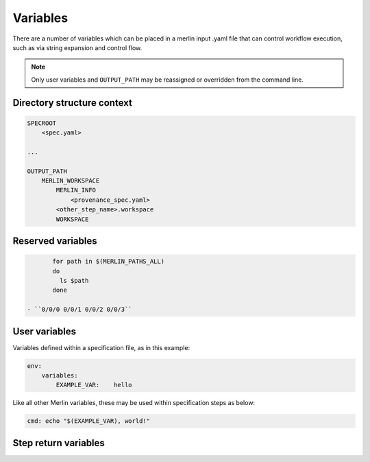 Variables
=========

There are a number of variables which can be placed in a merlin input .yaml
file that can control workflow execution, such as via string expansion and
control flow.

.. note:: Only user variables and ``OUTPUT_PATH`` may be reassigned or overridden from the command line.

Directory structure context
---------------------------

.. code::

    SPECROOT
        <spec.yaml>
    
    ...

    OUTPUT_PATH
        MERLIN_WORKSPACE
            MERLIN_INFO
                <provenance_spec.yaml>
            <other_step_name>.workspace
            WORKSPACE
            

Reserved variables
-------------------
.. list-table:: Study variables that Merlin uses. May be referenced within a specification file, but not reassigned or overridden.

  * - Variable
    - Description
    - Example Expansion
  * - ``$(SPECROOT)``
    -  Directory path of the specification file.
    - ``/globalfs/user/merlin_workflows``
  * - ``$(OUTPUT_PATH)``
    - Directory path the study output will be written to. If not defined
      will default to the current working directory. May be reassigned or
      overridden.
    - ``./studies``
  * - ``$(MERLIN_TIMESTAMP)``
    - The time a study began. May be used as a unique identifier.
    - ``"YYYYMMDD-HHMMSS"``
  * - ``$(MERLIN_WORKSPACE)``
    - Output directory generated by a study at ``OUTPUT_PATH``. Ends with
      ``MERLIN_TIMESTAMP``.
    - ``$(OUTPUT_PATH)/ensemble_name_$(MERLIN_TIMESTAMP)``
  * - ``$(WORKSPACE)``
    - The workspace directory for a single step.
    - ``$(OUTPUT_PATH)/ensemble_name_$(MERLIN_TIMESTAMP)/step_name/``
  * - ``$(MERLIN_INFO)``
    - Directory within ``MERLIN_WORKSPACE`` that holds a provenance spec.
      Commonly used to hold ``samples.npy``.
    - ``$(MERLIN_WORKSPACE)/merlin_info/`` 
  * - ``$(MERLIN_SAMPLE_ID)``
    - Sample index in an ensemble
    - ``0`` ``1`` ``2`` ``3``
  * - ``$(MERLIN_SAMPLE_PATH)``
    - Path in the sample directory tree to a sample's directory, i.e. where the
      task is actually run.
    - ``/0/0/0/`` ``/0/0/1/`` ``/0/0/2/`` ``/0/0/3/``
  * - ``$(MERLIN_GLOB_PATH)``
    - All of the directories in a simulation tree as a glob (*) string
    - ``/\*/\*/\*/\*``
  * - ``$(MERLIN_PATHS_ALL)``
    - A space delimited string of all of the paths;
      can be used as is in bash for loop for instance with

.. code:: bash

           for path in $(MERLIN_PATHS_ALL)
           do
             ls $path
           done

    - ``0/0/0 0/0/1 0/0/2 0/0/3``


User variables
-------------------
Variables defined within a specification file, as in this example:

.. code-block:: yaml

    env:
        variables:
            EXAMPLE_VAR:    hello


Like all other Merlin variables, these may be used within specification steps as below:

.. code-block:: yaml

    cmd: echo "$(EXAMPLE_VAR), world!"




Step return variables
-----------------------------------
.. list-table:: Special return code variables for task steps.
   :widths: 25 50 25
   :header-rows: 1

   * - Variable
     - Description
     - Example Usage
   * - ``$(MERLIN_SUCCESS)``
     - This step was successful. Keep going to the next task. Default step
       behavior if no exit code given.
     -
       ::

           echo "hello, world!"
           exit $(MERLIN_SUCCESS)

   * - ``$(MERLIN_RESTART)``
     - Run this step's ``restart`` command, or re-run ``cmd`` if ``restart``
       is absent.      -
       ::

          run:
            cmd: |
               touch my_file.txt
               echo "hi mom!" >> my_file.txt
               exit $(MERLIN_RESTART)
            restart: |
               echo "bye, mom!" >> my_file.txt

   * - ``$(MERLIN_RETRY)``
     - Retry this step's ``cmd`` command. The default maximum number of retries for any given step
       is 30. You can override this by adding a ``max_retries`` field under the run
       field in the specification. Issues a warning.
       ::

          run:
            cmd: |
               touch my_file.txt
               echo "hi mom!" >> my_file.txt
               exit $(MERLIN_RETRY)
            max_retries: 23

   * - ``$(merlin_soft_fail)``
     - Mark this step as a failure, note in the warning log but keep going.
       Unknown return codes get translated to soft fails, so that they can
       be logged.
     -
       ::

           echo "Uh-oh, this sample didn't work"
           exit $(MERLIN_SOFT_FAIL)

   * - ``$(MERLIN_HARD_FAIL)``
     - Something went terribly wrong and I need to stop the whole workflow.
       Raises a ``HardFailException``.
     -
       ::

           echo "Oh no, we've created skynet! Abort!"
           exit $(MERLIN_HARD_FAIL)


